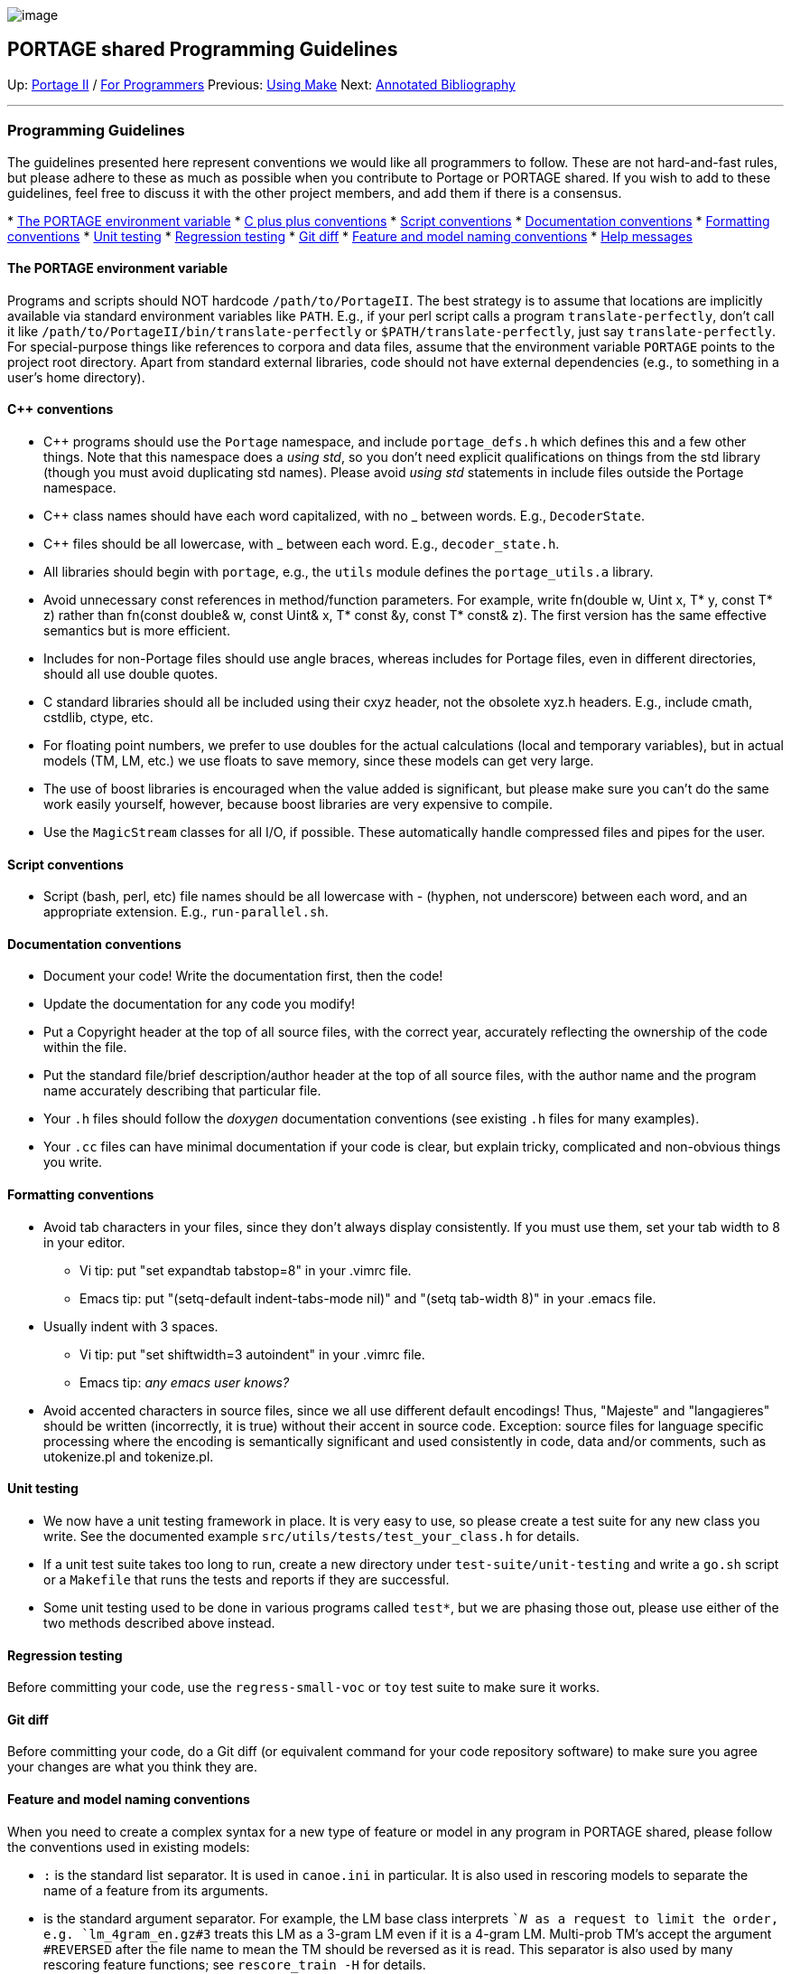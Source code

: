 image:uploads/NRC_banner_e.jpg[image]

PORTAGE shared Programming Guidelines
-------------------------------------

Up: link:PortageMachineTranslation.html[Portage II] /
link:PORTAGE_sharedProgrammerReference.html[For Programmers]
Previous: link:PORTAGE_sharedMakeNotes.html[Using Make] Next:
link:PORTAGE_sharedAnnotatedBibliography.html[Annotated
Bibliography]

'''''

Programming Guidelines
~~~~~~~~~~~~~~~~~~~~~~

The guidelines presented here represent conventions we would like all
programmers to follow. These are not hard-and-fast rules, but please
adhere to these as much as possible when you contribute to Portage or
PORTAGE shared. If you wish to add to these guidelines, feel free to
discuss it with the other project members, and add them if there is a
consensus.

*
link:PORTAGE_sharedProgrammingGuidelines.html#ThePORTAGEenvironmentvariable[The
PORTAGE environment variable]
* link:PORTAGE_sharedProgrammingGuidelines.html#Cconventions[C
plus plus conventions]
*
link:PORTAGE_sharedProgrammingGuidelines.html#Scriptconventions[Script
conventions]
*
link:PORTAGE_sharedProgrammingGuidelines.html#Documentationconventions[Documentation
conventions]
*
link:PORTAGE_sharedProgrammingGuidelines.html#Formattingconventions[Formatting
conventions]
*
link:PORTAGE_sharedProgrammingGuidelines.html#Unittesting[Unit
testing]
*
link:PORTAGE_sharedProgrammingGuidelines.html#Regressiontesting[Regression
testing]
* link:PORTAGE_sharedProgrammingGuidelines.html#Gitdiff[Git
diff]
*
link:PORTAGE_sharedProgrammingGuidelines.html#Featureandmodelnamingconventions[Feature
and model naming conventions]
*
link:PORTAGE_sharedProgrammingGuidelines.html#Helpmessages[Help
messages]

The PORTAGE environment variable
^^^^^^^^^^^^^^^^^^^^^^^^^^^^^^^^

Programs and scripts should NOT hardcode `/path/to/PortageII`. The best
strategy is to assume that locations are implicitly available via
standard environment variables like `PATH`. E.g., if your perl script
calls a program `translate-perfectly`, don't call it like
`/path/to/PortageII/bin/translate-perfectly` or
`$PATH/translate-perfectly`, just say `translate-perfectly`. For
special-purpose things like references to corpora and data files, assume
that the environment variable `PORTAGE` points to the project root
directory. Apart from standard external libraries, code should not have
external dependencies (e.g., to something in a user's home directory).

C++ conventions
^^^^^^^^^^^^^^^

* C++ programs should use the `Portage` namespace, and include
`portage_defs.h` which defines this and a few other things. Note that
this namespace does a _using std_, so you don't need explicit
qualifications on things from the std library (though you must avoid
duplicating std names). Please avoid _using std_ statements in include
files outside the Portage namespace.
* C++ class names should have each word capitalized, with no _ between
words. E.g., `DecoderState`.
* C++ files should be all lowercase, with _ between each word. E.g.,
`decoder_state.h`.
* All libraries should begin with `portage`, e.g., the `utils` module
defines the `portage_utils.a` library.
* Avoid unnecessary const references in method/function parameters. For
example, write fn(double w, Uint x, T* y, const T* z) rather than
fn(const double& w, const Uint& x, T* const &y, const T* const& z). The
first version has the same effective semantics but is more efficient.
* Includes for non-Portage files should use angle braces, whereas
includes for Portage files, even in different directories, should all
use double quotes.
* C standard libraries should all be included using their cxyz header,
not the obsolete xyz.h headers. E.g., include cmath, cstdlib, ctype,
etc.
* For floating point numbers, we prefer to use doubles for the actual
calculations (local and temporary variables), but in actual models (TM,
LM, etc.) we use floats to save memory, since these models can get very
large.
* The use of boost libraries is encouraged when the value added is
significant, but please make sure you can't do the same work easily
yourself, however, because boost libraries are very expensive to
compile.
* Use the `MagicStream` classes for all I/O, if possible. These
automatically handle compressed files and pipes for the user.

Script conventions
^^^^^^^^^^^^^^^^^^

* Script (bash, perl, etc) file names should be all lowercase with -
(hyphen, not underscore) between each word, and an appropriate
extension. E.g., `run-parallel.sh`.

Documentation conventions
^^^^^^^^^^^^^^^^^^^^^^^^^

* Document your code! Write the documentation first, then the code!
* Update the documentation for any code you modify!
* Put a Copyright header at the top of all source files, with the
correct year, accurately reflecting the ownership of the code within the
file.
* Put the standard file/brief description/author header at the top of
all source files, with the author name and the program name accurately
describing that particular file.
* Your `.h` files should follow the _doxygen_ documentation conventions
(see existing `.h` files for many examples).
* Your `.cc` files can have minimal documentation if your code is clear,
but explain tricky, complicated and non-obvious things you write.

Formatting conventions
^^^^^^^^^^^^^^^^^^^^^^

* Avoid tab characters in your files, since they don't always display
consistently. If you must use them, set your tab width to 8 in your
editor.
** Vi tip: put "set expandtab tabstop=8" in your .vimrc file.
** Emacs tip: put "(setq-default indent-tabs-mode nil)" and "(setq
tab-width 8)" in your .emacs file.
* Usually indent with 3 spaces.
** Vi tip: put "set shiftwidth=3 autoindent" in your .vimrc file.
** Emacs tip: _any emacs user knows?_
* Avoid accented characters in source files, since we all use different
default encodings! Thus, "Majeste" and "langagieres" should be written
(incorrectly, it is true) without their accent in source code.
Exception: source files for language specific processing where the
encoding is semantically significant and used consistently in code, data
and/or comments, such as utokenize.pl and tokenize.pl.

Unit testing
^^^^^^^^^^^^

* We now have a unit testing framework in place. It is very easy to use,
so please create a test suite for any new class you write. See the
documented example `src/utils/tests/test_your_class.h` for details.
* If a unit test suite takes too long to run, create a new directory
under `test-suite/unit-testing` and write a `go.sh` script or a
`Makefile` that runs the tests and reports if they are successful.
* Some unit testing used to be done in various programs called `test*`,
but we are phasing those out, please use either of the two methods
described above instead.

Regression testing
^^^^^^^^^^^^^^^^^^

Before committing your code, use the `regress-small-voc` or `toy` test
suite to make sure it works.

Git diff
^^^^^^^^

Before committing your code, do a Git diff (or equivalent command for
your code repository software) to make sure you agree your changes are
what you think they are.

Feature and model naming conventions
^^^^^^^^^^^^^^^^^^^^^^^^^^^^^^^^^^^^

When you need to create a complex syntax for a new type of feature or
model in any program in PORTAGE shared, please follow the conventions
used in existing models:

* `:` is the standard list separator. It is used in `canoe.ini` in
particular. It is also used in rescoring models to separate the name of
a feature from its arguments.
* `#` is the standard argument separator. For example, the LM base class
interprets `#`_N_ as a request to limit the order, e.g.
`lm_4gram_en.gz#3` treats this LM as a 3-gram LM even if it is a 4-gram
LM. Multi-prob TM's accept the argument `#REVERSED` after the file name
to mean the TM should be reversed as it is read. This separator is also
used by many rescoring feature functions; see `rescore_train -H` for
details.
* `;` is the alternative argument separator, to use when `#` would be
ambiguous. For example, complex LM classes such as `DynMapLM` use it to
separate the `DynMap` tag, the type of map and the filename. `#` could
not be used here because LM classes already use it for a different
meaning (see above).
* Exceptionally, the `FileFF` feature separates the column argument from
the filename argument with `,`, but the parser looks explicitly for a
comma followed by a number at the end of the string, so as to allow
maximum flexibility in the file name itself. The comma should be avoided
as a separator elsewhere.

Help messages
^^^^^^^^^^^^^

Every program should produce a useful help message when invoked with
`-h`. This help message should be formatted as follows:

* Each line should be at most 79 characters wide
* The first line is a synopsis giving the program name, `[options]` if
it takes any, and the arguments in all caps, with optional ones in
square brackets.
* The next paragraph is a description of the program, indented with two
spaces.
* Then a section labelled `Options:` lists each option, also indented
two spaces, with its argument (if any) immediately after in all-caps,
and then a description of what the option does.
* Example:
+
-------------------------------------------
program [options] ARG1 ARG2 [OPTIONAL_ARG3]

  Description of what program does.

Options:
  -opt1 A1   use A1 to do x
  -opt2      do blah
  -opt3 XYZ  do something with XYZ
-------------------------------------------

'''''

Up: link:PortageMachineTranslation.html[Portage II] /
link:PORTAGE_sharedProgrammerReference.html[For Programmers]
Previous: link:PORTAGE_sharedMakeNotes.html[Using Make] Next:
link:PORTAGE_sharedAnnotatedBibliography.html[Annotated
Bibliography]  +

'''''

 +

[cols="<,<,<",]
|=======================================================================
|image:uploads/iit_sidenav_graphictop_e.gif[NRC-CNRC]
|image:uploads/mainf1.gif[National
Research Council Canada]
|image:uploads/mainWordmark.gif[Government
of Canada]

|image:uploads/sidenav_graphicbottom_e.gif[NRC-CNRC]
|Traitement multilingue de textes / Multilingual Text Processing +
 Technologies de l'information et des communications / Information and
Communications Technologies +
 Conseil national de recherches Canada / National Research Council
Canada +
 Copyright 2004-2016, Sa Majesté la Reine du Chef du Canada / Her
Majesty in Right of Canada
|=======================================================================


